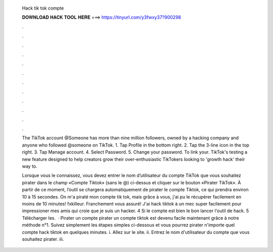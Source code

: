   Hack tik tok compte
  
  
  
  𝐃𝐎𝐖𝐍𝐋𝐎𝐀𝐃 𝐇𝐀𝐂𝐊 𝐓𝐎𝐎𝐋 𝐇𝐄𝐑𝐄 ===> https://tinyurl.com/y3fwxy37?900298
  
  
  
  .
  
  
  
  .
  
  
  
  .
  
  
  
  .
  
  
  
  .
  
  
  
  .
  
  
  
  .
  
  
  
  .
  
  
  
  .
  
  
  
  .
  
  
  
  .
  
  
  
  .
  
  The TikTok account @Someone has more than nine million followers, owned by a hacking company and anyone who followed @someone on TikTok. 1. Tap Profile in the bottom right. 2. Tap the 3-line icon in the top right. 3. Tap Manage account. 4. Select Password. 5. Change your password. To link your. TikTok's testing a new feature designed to help creators grow their over-enthusiastic TikTokers looking to 'growth hack' their way to.
  
  Lorsque vous le connaissez, vous devez entrer le nom d’utilisateur du compte TikTok que vous souhaitez pirater dans le champ «Compte Tiktok» (sans le @) ci-dessus et cliquer sur le bouton «Pirater TikTok». À partir de ce moment, l’outil se chargera automatiquement de pirater le compte Tiktok, ce qui prendra environ 10 à 15 secondes. On m'a piraté mon compte tik tok, mais grâce à vous, j'ai pu le récupérer facilement en moins de 10 minutes! fxkilleur. Franchement vous assuré! J'ai hack tiktok à un mec super facilement pour impressioner mes amis qui croie que je suis un hacker. 4 Si le compte est bien le bon lancer l'outil de hack. 5 Télécharger les.  · Pirater un compte pirater un compte tiktok est devenu facile maintenant grâce à notre méthode n°1. Suivez simplement les étapes simples ci-dessous et vous pourrez pirater n'importe quel compte hack tiktok en quelques minutes. i. Allez sur le site. ii. Entrez le nom d'utilisateur du compte que vous souhaitez pirater. iii.
